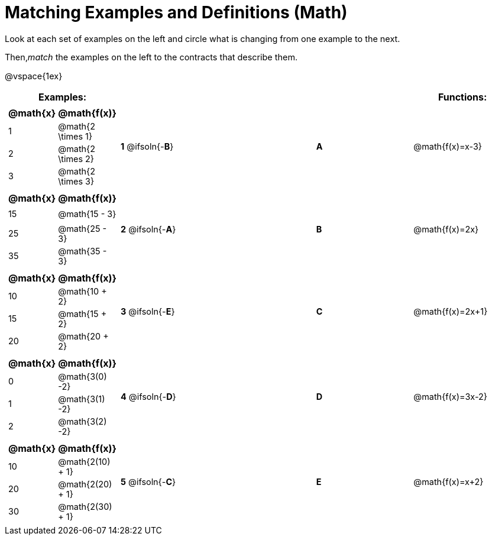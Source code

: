 = Matching Examples and Definitions (Math)

++++
<style>
td { height: 20pt; }
p { font-size: 0.9rem;}
div.circleevalsexp, .editbox, .cm-s-scheme {font-size: .75rem;}
</style>
++++

Look at each set of examples on the left and circle what is changing from one example to the next.

Then,_match_ the examples on the left to the contracts that describe them.

@vspace{1ex}

[cols=".^1a,.^1a,1,>.^1,.^1a",stripes="none",grid="none",frame="none", options="header"]
|===
| Examples: |  || | Functions:
| [cols="1,1", options="header"]
!===
! @math{x} 	! @math{f(x)}
! 1			! @math{2 \times 1}
! 2 		! @math{2 \times 2}
! 3 		! @math{2 \times 3}
!===
| *1* @ifsoln{-*B*}|| *A* | @math{f(x)=x-3}

|[cols="1,1", options="header"]
!===
! @math{x} 	! @math{f(x)}
! 15 		! @math{15 - 3}
! 25 		! @math{25 - 3}
! 35 		! @math{35 - 3}
!===
| *2* @ifsoln{-*A*}|| *B* | @math{f(x)=2x}
|[cols="1a,1a", options="header"]
!===
! @math{x} 	! @math{f(x)}
! 10 		! @math{10 + 2}
! 15 		! @math{15 + 2}
! 20 		! @math{20 + 2}
!===
| *3* @ifsoln{-*E*}|| *C* | @math{f(x)=2x+1}
|[cols="1a,1a", options="header"]
!===
! @math{x} 	! @math{f(x)}
! 0 		! @math{3(0) -2}
! 1 		! @math{3(1) -2}
! 2			! @math{3(2) -2}
!===
| *4* @ifsoln{-*D*}|| *D* | @math{f(x)=3x-2}
|[cols="1a,1a", options="header"]
!===
! @math{x} 	! @math{f(x)}
! 10 		! @math{2(10) + 1}
! 20 		! @math{2(20) + 1}
! 30		! @math{2(30) + 1}
!===
| *5* @ifsoln{-*C*}|| *E* | @math{f(x)=x+2}

|===
